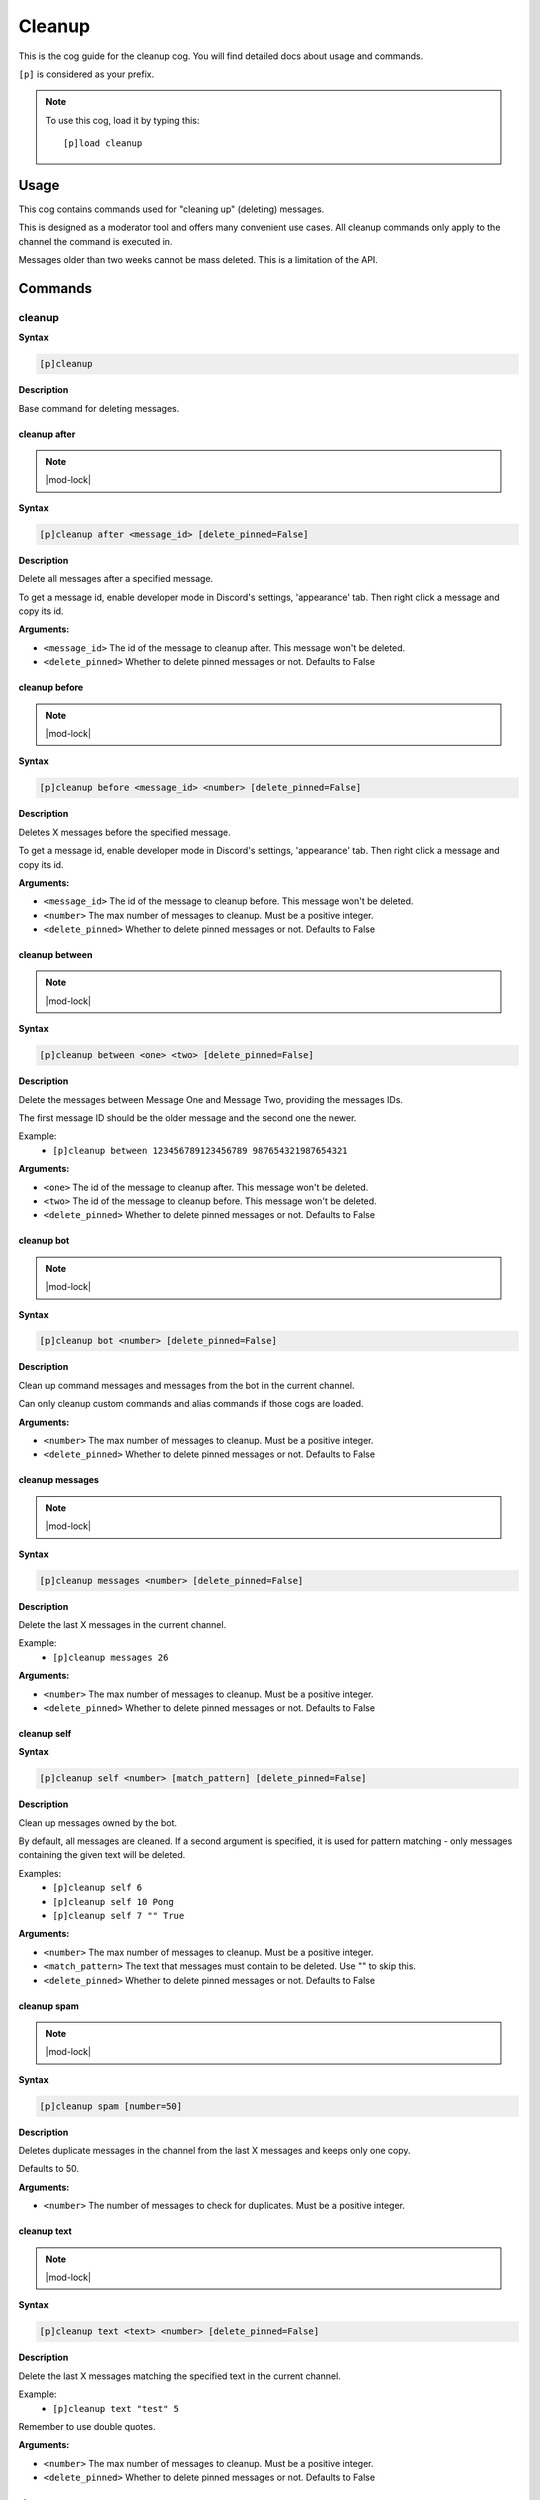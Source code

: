 .. _cleanup:

=======
Cleanup
=======

This is the cog guide for the cleanup cog. You will
find detailed docs about usage and commands.

``[p]`` is considered as your prefix.

.. note:: To use this cog, load it by typing this::

        [p]load cleanup

.. _cleanup-usage:

-----
Usage
-----

This cog contains commands used for "cleaning up" (deleting) messages.

This is designed as a moderator tool and offers many convenient use cases.
All cleanup commands only apply to the channel the command is executed in.

Messages older than two weeks cannot be mass deleted.
This is a limitation of the API.


.. _cleanup-commands:

--------
Commands
--------

.. _cleanup-command-cleanup:

^^^^^^^
cleanup
^^^^^^^

**Syntax**

.. code-block:: none

    [p]cleanup 

**Description**

Base command for deleting messages.

.. _cleanup-command-cleanup-after:

"""""""""""""
cleanup after
"""""""""""""

.. note:: |mod-lock|

**Syntax**

.. code-block:: none

    [p]cleanup after <message_id> [delete_pinned=False]

**Description**

Delete all messages after a specified message.

To get a message id, enable developer mode in Discord's
settings, 'appearance' tab. Then right click a message
and copy its id.

**Arguments:**

- ``<message_id>`` The id of the message to cleanup after. This message won't be deleted.
- ``<delete_pinned>`` Whether to delete pinned messages or not. Defaults to False

.. _cleanup-command-cleanup-before:

""""""""""""""
cleanup before
""""""""""""""

.. note:: |mod-lock|

**Syntax**

.. code-block:: none

    [p]cleanup before <message_id> <number> [delete_pinned=False]

**Description**

Deletes X messages before the specified message.

To get a message id, enable developer mode in Discord's
settings, 'appearance' tab. Then right click a message
and copy its id.

**Arguments:**

- ``<message_id>`` The id of the message to cleanup before. This message won't be deleted.
- ``<number>`` The max number of messages to cleanup. Must be a positive integer.
- ``<delete_pinned>`` Whether to delete pinned messages or not. Defaults to False

.. _cleanup-command-cleanup-between:

"""""""""""""""
cleanup between
"""""""""""""""

.. note:: |mod-lock|

**Syntax**

.. code-block:: none

    [p]cleanup between <one> <two> [delete_pinned=False]

**Description**

Delete the messages between Message One and Message Two, providing the messages IDs.

The first message ID should be the older message and the second one the newer.

Example:
    - ``[p]cleanup between 123456789123456789 987654321987654321``

**Arguments:**

- ``<one>`` The id of the message to cleanup after. This message won't be deleted.
- ``<two>`` The id of the message to cleanup before. This message won't be deleted.
- ``<delete_pinned>`` Whether to delete pinned messages or not. Defaults to False

.. _cleanup-command-cleanup-bot:

"""""""""""
cleanup bot
"""""""""""

.. note:: |mod-lock|

**Syntax**

.. code-block:: none

    [p]cleanup bot <number> [delete_pinned=False]

**Description**

Clean up command messages and messages from the bot in the current channel.

Can only cleanup custom commands and alias commands if those cogs are loaded.

**Arguments:**

- ``<number>`` The max number of messages to cleanup. Must be a positive integer.
- ``<delete_pinned>`` Whether to delete pinned messages or not. Defaults to False

.. _cleanup-command-cleanup-messages:

""""""""""""""""
cleanup messages
""""""""""""""""

.. note:: |mod-lock|

**Syntax**

.. code-block:: none

    [p]cleanup messages <number> [delete_pinned=False]

**Description**

Delete the last X messages in the current channel.

Example:
    - ``[p]cleanup messages 26``

**Arguments:**

- ``<number>`` The max number of messages to cleanup. Must be a positive integer.
- ``<delete_pinned>`` Whether to delete pinned messages or not. Defaults to False

.. _cleanup-command-cleanup-self:

""""""""""""
cleanup self
""""""""""""

**Syntax**

.. code-block:: none

    [p]cleanup self <number> [match_pattern] [delete_pinned=False]

**Description**

Clean up messages owned by the bot.

By default, all messages are cleaned. If a second argument is specified,
it is used for pattern matching - only messages containing the given text will be deleted.

Examples:
    - ``[p]cleanup self 6``
    - ``[p]cleanup self 10 Pong``
    - ``[p]cleanup self 7 "" True``

**Arguments:**

- ``<number>`` The max number of messages to cleanup. Must be a positive integer.
- ``<match_pattern>`` The text that messages must contain to be deleted. Use "" to skip this.
- ``<delete_pinned>`` Whether to delete pinned messages or not. Defaults to False

.. _cleanup-command-cleanup-spam:

""""""""""""
cleanup spam
""""""""""""

.. note:: |mod-lock|

**Syntax**

.. code-block:: none

    [p]cleanup spam [number=50]

**Description**

Deletes duplicate messages in the channel from the last X messages and keeps only one copy.

Defaults to 50.

**Arguments:**

- ``<number>`` The number of messages to check for duplicates. Must be a positive integer.

.. _cleanup-command-cleanup-text:

""""""""""""
cleanup text
""""""""""""

.. note:: |mod-lock|

**Syntax**

.. code-block:: none

    [p]cleanup text <text> <number> [delete_pinned=False]

**Description**

Delete the last X messages matching the specified text in the current channel.

Example:
    - ``[p]cleanup text "test" 5``

Remember to use double quotes.

**Arguments:**

- ``<number>`` The max number of messages to cleanup. Must be a positive integer.
- ``<delete_pinned>`` Whether to delete pinned messages or not. Defaults to False

.. _cleanup-command-cleanup-user:

""""""""""""
cleanup user
""""""""""""

.. note:: |mod-lock|

**Syntax**

.. code-block:: none

    [p]cleanup user <user> <number> [delete_pinned=False]

**Description**

Delete the last X messages from a specified user in the current channel.

Examples:
    - ``[p]cleanup user @Twentysix 2``
    - ``[p]cleanup user Red 6``

**Arguments:**

- ``<user>`` The user whose messages are to be cleaned up.
- ``<number>`` The max number of messages to cleanup. Must be a positive integer.
- ``<delete_pinned>`` Whether to delete pinned messages or not. Defaults to False
